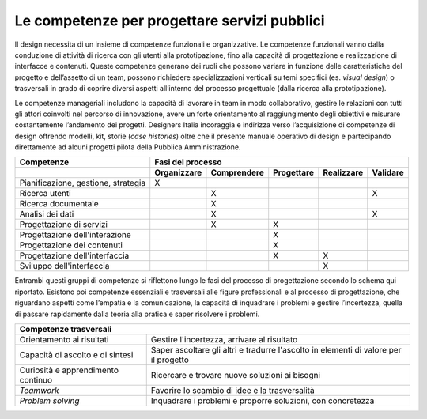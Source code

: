 Le competenze per progettare servizi pubblici
---------------------------------------------

Il design necessita di un insieme di competenze funzionali e organizzative. 
Le competenze funzionali vanno dalla conduzione di attività di ricerca con gli utenti alla prototipazione, fino alla capacità di progettazione e realizzazione di
interfacce e contenuti. Queste competenze generano dei ruoli che possono variare in funzione delle caratteristiche del progetto e dell’assetto di un team, possono 
richiedere specializzazioni verticali su temi specifici (es. *visual design*) o trasversali in grado di coprire diversi aspetti all’interno del processo progettuale 
(dalla ricerca alla prototipazione). 

Le competenze manageriali includono la capacità di lavorare in team in modo collaborativo, gestire le relazioni con tutti gli attori coinvolti nel percorso di 
innovazione, avere un forte orientamento al raggiungimento degli obiettivi e misurare costantemente l’andamento dei progetti. 
Designers Italia incoraggia e indirizza verso l’acquisizione di competenze di design offrendo modelli, kit, storie (*case histories*) oltre che il presente manuale 
operativo di design e partecipando direttamente ad alcuni progetti pilota della Pubblica Amministrazione.

+--------------------------------+------------------------------------------------------------------------------------+
| **Competenze**                 | **Fasi del processo**                                                              |
+--------------------------------+-----------------+-----------------+----------------+----------------+--------------+
|                                | **Organizzare** | **Comprendere** | **Progettare** | **Realizzare** | **Validare** |
+--------------------------------+-----------------+-----------------+----------------+----------------+--------------+
| Pianificazione, gestione,      | X               |                 |                |                |              |
| strategia                      |                 |                 |                |                |              |
+--------------------------------+-----------------+-----------------+----------------+----------------+--------------+
| Ricerca utenti                 |                 | X               |                |                |    X         |
+--------------------------------+-----------------+-----------------+----------------+----------------+--------------+
| Ricerca documentale            |                 | X               |                |                |              |
+--------------------------------+-----------------+-----------------+----------------+----------------+--------------+
| Analisi dei dati               |                 | X               |                |                | X            |
+--------------------------------+-----------------+-----------------+----------------+----------------+--------------+
| Progettazione di servizi       |                 | X               | X              |                |              |
+--------------------------------+-----------------+-----------------+----------------+----------------+--------------+
| Progettazione dell'interazione |                 |                 | X              |                |              |
+--------------------------------+-----------------+-----------------+----------------+----------------+--------------+
| Progettazione dei contenuti    |                 |                 | X              |                |              |
+--------------------------------+-----------------+-----------------+----------------+----------------+--------------+
| Progettazione dell'interfaccia |                 |                 | X              | X              |              |
+--------------------------------+-----------------+-----------------+----------------+----------------+--------------+
| Sviluppo dell'interfaccia      |                 |                 |                | X              |              |
+--------------------------------+-----------------+-----------------+----------------+----------------+--------------+
Entrambi questi gruppi di competenze si riflettono lungo le fasi del processo di progettazione secondo lo schema qui riportato.
Esistono poi competenze essenziali e trasversali alle figure professionali e al processo di progettazione, che riguardano aspetti come l’empatia e la comunicazione,
la capacità di inquadrare i problemi e gestire l’incertezza, quella di passare rapidamente dalla teoria alla pratica e saper risolvere i problemi. 

+--------------------------------------------------------------------------------------------------+
| **Competenze trasversali**                                                                       |
+------------------------------------+-------------------------------------------------------------+
| Orientamento ai risultati          | Gestire l'incertezza, arrivare al risultato                 |
+------------------------------------+-------------------------------------------------------------+
| Capacità di ascolto e di sintesi   | Saper ascoltare gli altri e tradurre l'ascolto in elementi  |
|                                    | di valore per il progetto                                   |
+------------------------------------+-------------------------------------------------------------+
| Curiosità e apprendimento continuo | Ricercare e trovare nuove soluzioni ai bisogni              |
+------------------------------------+-------------------------------------------------------------+
| *Teamwork*                         | Favorire lo scambio di idee e la trasversalità              |
+------------------------------------+-------------------------------------------------------------+
| *Problem solving*                  | Inquadrare i problemi e proporre soluzioni, con concretezza |
+------------------------------------+-------------------------------------------------------------+
